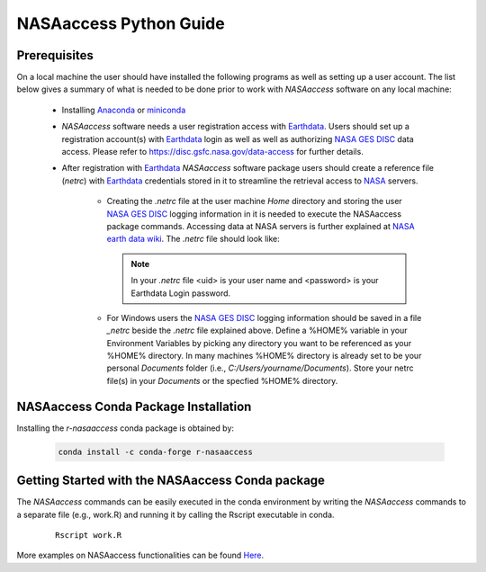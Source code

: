===============================
NASAaccess Python Guide
===============================


.. image:: https://anaconda.org/conda-forge/r-nasaaccess/badges/platforms.svg
   :target: https://anaconda.org/conda-forge/r-nasaaccess
   :alt: Platform

.. image:: https://anaconda.org/conda-forge/r-nasaaccess/badges/version.svg
   :target: https://anaconda.org/conda-forge/r-nasaaccess
   :alt: Version

.. image:: https://anaconda.org/conda-forge/r-nasaaccess/badges/downloads.svg
   :target: https://anaconda.org/conda-forge/r-nasaaccess
   :alt: Downloads

.. image:: https://img.shields.io/readthedocs/nasaaccess?style=social
   :target: https://nasaaccess.readthedocs.io/en/latest/index.html

   
Prerequisites
*************

On a local machine the user should have installed the following programs as well as setting up a user account.  The list below gives a summary of what is needed to be done prior to work with *NASAaccess* software on any local machine:

  * Installing `Anaconda <https://docs.anaconda.com/anaconda/install/index.html>`_  or `miniconda <https://docs.conda.io/en/latest/miniconda.html>`_ 

  * *NASAaccess* software needs a user registration access with `Earthdata <https://earthdata.nasa.gov/>`_. Users should set up a registration account(s) with `Earthdata <https://earthdata.nasa.gov/>`_ login as well as well as authorizing `NASA <https://www.nasa.gov/>`_ `GES DISC <https://disc.gsfc.nasa.gov/>`_ data access.  Please refer to https://disc.gsfc.nasa.gov/data-access for further details.

  * After registration with `Earthdata <https://earthdata.nasa.gov/>`_ *NASAaccess* software package users should create a reference file (*netrc*) with `Earthdata <https://earthdata.nasa.gov/>`_ credentials stored in it to streamline the retrieval access to `NASA <https://www.nasa.gov/>`_ servers.

      * Creating the *.netrc* file at the user machine *Home* directory and storing the user `NASA <https://www.nasa.gov/>`_ `GES DISC <https://disc.gsfc.nasa.gov/>`_ logging information in it is needed to execute the NASAaccess package commands. Accessing data at NASA servers is further explained at `NASA earth data wiki <https://wiki.earthdata.nasa.gov/display/EL/How+To+Access+Data+With+cURL+And+Wget>`_. The *.netrc* file should look like:


        .. figure::  images/netrc.png
               :scale: 30%
               :align: center
               :alt: netrc file layout



        .. note::

                  In your *.netrc* file <uid> is your user name and <password> is your Earthdata Login password.


      * For Windows users the `NASA <https://www.nasa.gov/>`_ `GES DISC <https://disc.gsfc.nasa.gov/>`_ logging information should be saved in a file *\_netrc* beside the *.netrc* file explained above. Define a %HOME% variable in your Environment Variables by picking any directory you want to be referenced as your %HOME% directory. In many machines %HOME% directory is already set to be your personal `Documents` folder (i.e., `C:\/Users\/yourname\/Documents`). Store your netrc file(s) in your `Documents` or the specfied %HOME% directory.


NASAaccess Conda Package Installation
**************************************

Installing the `r-nasaaccess` conda package is obtained by:


      .. code-block::


            conda install -c conda-forge r-nasaaccess




Getting Started with the NASAaccess Conda package
**************************************************

The *NASAaccess* commands can be easily executed in the conda environment by writing the *NASAaccess* commands to a separate file (e.g., work.R) and running it by calling the Rscript executable in conda.

         ::

            Rscript work.R



More examples on NASAaccess functionalities can be found `Here <https://imohamme.github.io/NASAaccess/articles/About.html>`_.
